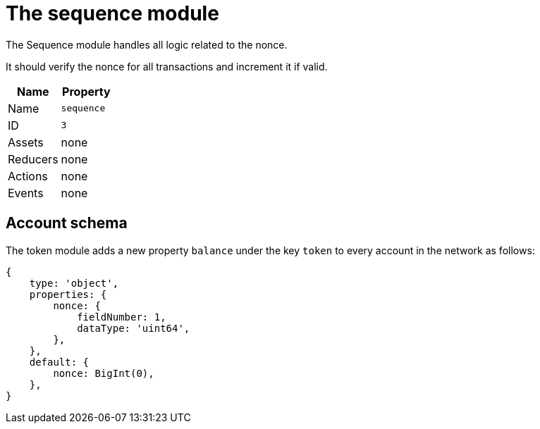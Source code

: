 = The sequence module

The Sequence module handles all logic related to the nonce.

It should verify the nonce for all transactions and increment it if valid.

[cols=",",options="header",stripes="hover"]
|===
|Name
|Property

|Name
|`sequence`

|ID
|`3`

|Assets
a| none

|Reducers
| none

|Actions
| none

|Events
| none

|===

== Account schema

The token module adds a new property `balance` under the key `token` to every account in the network as follows:

[source,typescript]
----
{
    type: 'object',
    properties: {
        nonce: {
            fieldNumber: 1,
            dataType: 'uint64',
        },
    },
    default: {
        nonce: BigInt(0),
    },
}
----
